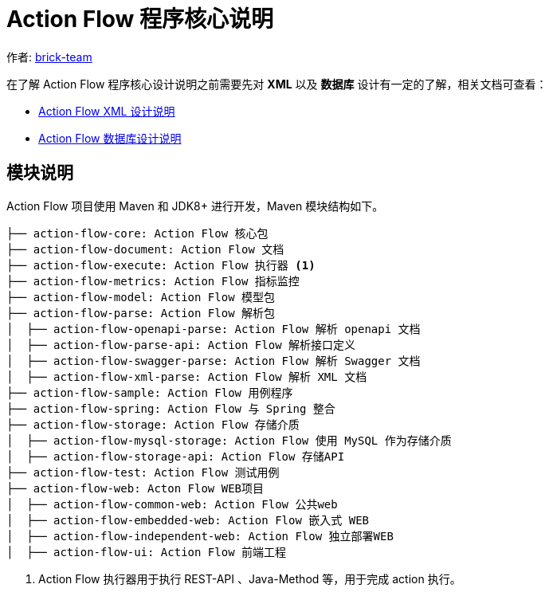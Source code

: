 [#program-core-design]
= Action Flow 程序核心说明


:reproducible:
:listing-caption: Listing
:source-highlighter: rouge
:toc:
:toc-title: Action Flow 程序核心说明目录


作者:  https://github.com/brick-team[brick-team]

在了解 Action Flow 程序核心设计说明之前需要先对 *XML* 以及 **数据库** 设计有一定的了解，相关文档可查看：

* xref:xml-core-design.adoc#xml-design-notes[Action Flow XML 设计说明]
* xref:db-core-design.adoc#db-core-design[Action Flow 数据库设计说明]


== 模块说明
Action Flow 项目使用 Maven 和 JDK8+ 进行开发，Maven 模块结构如下。


[source,text]
----
├── action-flow-core: Action Flow 核心包
├── action-flow-document: Action Flow 文档
├── action-flow-execute: Action Flow 执行器 <1>
├── action-flow-metrics: Action Flow 指标监控
├── action-flow-model: Action Flow 模型包
├── action-flow-parse: Action Flow 解析包
│  ├── action-flow-openapi-parse: Action Flow 解析 openapi 文档
│  ├── action-flow-parse-api: Action Flow 解析接口定义
│  ├── action-flow-swagger-parse: Action Flow 解析 Swagger 文档
│  ├── action-flow-xml-parse: Action Flow 解析 XML 文档
├── action-flow-sample: Action Flow 用例程序
├── action-flow-spring: Action Flow 与 Spring 整合
├── action-flow-storage: Action Flow 存储介质
│  ├── action-flow-mysql-storage: Action Flow 使用 MySQL 作为存储介质
│  ├── action-flow-storage-api: Action Flow 存储API
├── action-flow-test: Action Flow 测试用例
├── action-flow-web: Acton Flow WEB项目
│  ├── action-flow-common-web: Action Flow 公共web
│  ├── action-flow-embedded-web: Action Flow 嵌入式 WEB
│  ├── action-flow-independent-web: Action Flow 独立部署WEB
│  ├── action-flow-ui: Action Flow 前端工程
----
<1> Action Flow 执行器用于执行 REST-API 、Java-Method 等，用于完成 action 执行。

